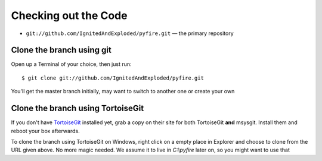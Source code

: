 Checking out the Code
=====================

- ``git://github.com/IgnitedAndExploded/pyfire.git`` — the primary repository

Clone the branch using git
--------------------------

Open up a Terminal of your choice, then just run::

    $ git clone git://github.com/IgnitedAndExploded/pyfire.git

You'll get the master branch initially, may want to switch to another one or create your own

Clone the branch using TortoiseGit
----------------------------------

If you don't have `TortoiseGit`_ installed yet, grab a copy on their site for both TortoiseGit **and** msysgit. Install them and reboot your box afterwards.

To clone the branch using TortoiseGit on Windows, right click on a empty place in Explorer and choose to clone from the URL given above. No more magic needed. We assume it to live in *C:\\pyfire* later on, so you might want to use that

.. _TortoiseGit: http://code.google.com/p/tortoisegit/downloads/list
